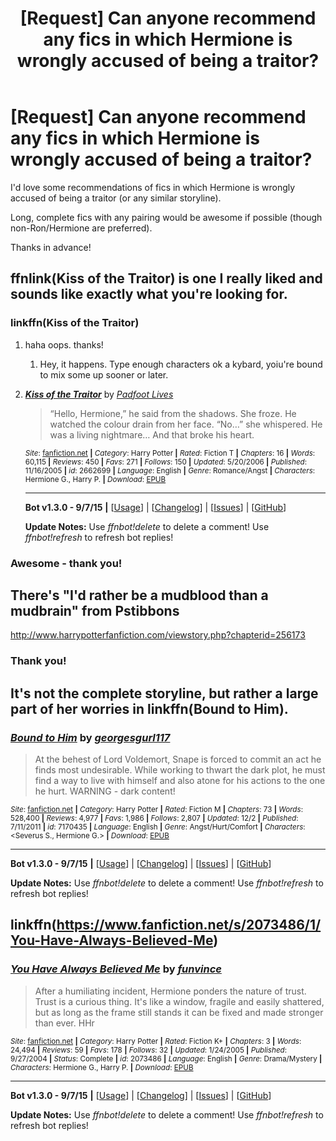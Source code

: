 #+TITLE: [Request] Can anyone recommend any fics in which Hermione is wrongly accused of being a traitor?

* [Request] Can anyone recommend any fics in which Hermione is wrongly accused of being a traitor?
:PROPERTIES:
:Author: wretchedvillainy
:Score: 12
:DateUnix: 1450407839.0
:DateShort: 2015-Dec-18
:FlairText: Request
:END:
I'd love some recommendations of fics in which Hermione is wrongly accused of being a traitor (or any similar storyline).

Long, complete fics with any pairing would be awesome if possible (though non-Ron/Hermione are preferred).

Thanks in advance!


** ffnlink(Kiss of the Traitor) is one I really liked and sounds like exactly what you're looking for.
:PROPERTIES:
:Author: maxxie10
:Score: 3
:DateUnix: 1450415263.0
:DateShort: 2015-Dec-18
:END:

*** linkffn(Kiss of the Traitor)
:PROPERTIES:
:Score: 4
:DateUnix: 1450415857.0
:DateShort: 2015-Dec-18
:END:

**** haha oops. thanks!
:PROPERTIES:
:Author: maxxie10
:Score: 4
:DateUnix: 1450418915.0
:DateShort: 2015-Dec-18
:END:

***** Hey, it happens. Type enough characters ok a kybard, yoiu're bound to mix some up sooner or later.
:PROPERTIES:
:Score: 5
:DateUnix: 1450419310.0
:DateShort: 2015-Dec-18
:END:


**** [[http://www.fanfiction.net/s/2662699/1/][*/Kiss of the Traitor/*]] by [[https://www.fanfiction.net/u/380361/Padfoot-Lives][/Padfoot Lives/]]

#+begin_quote
  “Hello, Hermione,” he said from the shadows. She froze. He watched the colour drain from her face. “No...” she whispered. He was a living nightmare... And that broke his heart.
#+end_quote

^{/Site/: [[http://www.fanfiction.net/][fanfiction.net]] *|* /Category/: Harry Potter *|* /Rated/: Fiction T *|* /Chapters/: 16 *|* /Words/: 60,115 *|* /Reviews/: 450 *|* /Favs/: 271 *|* /Follows/: 150 *|* /Updated/: 5/20/2006 *|* /Published/: 11/16/2005 *|* /id/: 2662699 *|* /Language/: English *|* /Genre/: Romance/Angst *|* /Characters/: Hermione G., Harry P. *|* /Download/: [[http://www.p0ody-files.com/ff_to_ebook/mobile/makeEpub.php?id=2662699][EPUB]]}

--------------

*Bot v1.3.0 - 9/7/15* *|* [[[https://github.com/tusing/reddit-ffn-bot/wiki/Usage][Usage]]] | [[[https://github.com/tusing/reddit-ffn-bot/wiki/Changelog][Changelog]]] | [[[https://github.com/tusing/reddit-ffn-bot/issues/][Issues]]] | [[[https://github.com/tusing/reddit-ffn-bot/][GitHub]]]

*Update Notes:* Use /ffnbot!delete/ to delete a comment! Use /ffnbot!refresh/ to refresh bot replies!
:PROPERTIES:
:Author: FanfictionBot
:Score: 3
:DateUnix: 1450415880.0
:DateShort: 2015-Dec-18
:END:


*** Awesome - thank you!
:PROPERTIES:
:Author: wretchedvillainy
:Score: 1
:DateUnix: 1450422425.0
:DateShort: 2015-Dec-18
:END:


** There's "I'd rather be a mudblood than a mudbrain" from Pstibbons

[[http://www.harrypotterfanfiction.com/viewstory.php?chapterid=256173]]
:PROPERTIES:
:Author: Starfox5
:Score: 1
:DateUnix: 1450421337.0
:DateShort: 2015-Dec-18
:END:

*** Thank you!
:PROPERTIES:
:Author: wretchedvillainy
:Score: 1
:DateUnix: 1450422438.0
:DateShort: 2015-Dec-18
:END:


** It's not the complete storyline, but rather a large part of her worries in linkffn(Bound to Him).
:PROPERTIES:
:Author: cavelioness
:Score: 1
:DateUnix: 1450440023.0
:DateShort: 2015-Dec-18
:END:

*** [[http://www.fanfiction.net/s/7170435/1/][*/Bound to Him/*]] by [[https://www.fanfiction.net/u/594658/georgesgurl117][/georgesgurl117/]]

#+begin_quote
  At the behest of Lord Voldemort, Snape is forced to commit an act he finds most undesirable. While working to thwart the dark plot, he must find a way to live with himself and also atone for his actions to the one he hurt. WARNING - dark content!
#+end_quote

^{/Site/: [[http://www.fanfiction.net/][fanfiction.net]] *|* /Category/: Harry Potter *|* /Rated/: Fiction M *|* /Chapters/: 73 *|* /Words/: 528,400 *|* /Reviews/: 4,977 *|* /Favs/: 1,986 *|* /Follows/: 2,807 *|* /Updated/: 12/2 *|* /Published/: 7/11/2011 *|* /id/: 7170435 *|* /Language/: English *|* /Genre/: Angst/Hurt/Comfort *|* /Characters/: <Severus S., Hermione G.> *|* /Download/: [[http://www.p0ody-files.com/ff_to_ebook/mobile/makeEpub.php?id=7170435][EPUB]]}

--------------

*Bot v1.3.0 - 9/7/15* *|* [[[https://github.com/tusing/reddit-ffn-bot/wiki/Usage][Usage]]] | [[[https://github.com/tusing/reddit-ffn-bot/wiki/Changelog][Changelog]]] | [[[https://github.com/tusing/reddit-ffn-bot/issues/][Issues]]] | [[[https://github.com/tusing/reddit-ffn-bot/][GitHub]]]

*Update Notes:* Use /ffnbot!delete/ to delete a comment! Use /ffnbot!refresh/ to refresh bot replies!
:PROPERTIES:
:Author: FanfictionBot
:Score: 1
:DateUnix: 1450440056.0
:DateShort: 2015-Dec-18
:END:


** linkffn([[https://www.fanfiction.net/s/2073486/1/You-Have-Always-Believed-Me]])
:PROPERTIES:
:Author: ryanvdb
:Score: 1
:DateUnix: 1450729082.0
:DateShort: 2015-Dec-21
:END:

*** [[http://www.fanfiction.net/s/2073486/1/][*/You Have Always Believed Me/*]] by [[https://www.fanfiction.net/u/145997/funvince][/funvince/]]

#+begin_quote
  After a humiliating incident, Hermione ponders the nature of trust. Trust is a curious thing. It's like a window, fragile and easily shattered, but as long as the frame still stands it can be fixed and made stronger than ever. HHr
#+end_quote

^{/Site/: [[http://www.fanfiction.net/][fanfiction.net]] *|* /Category/: Harry Potter *|* /Rated/: Fiction K+ *|* /Chapters/: 3 *|* /Words/: 24,494 *|* /Reviews/: 59 *|* /Favs/: 178 *|* /Follows/: 32 *|* /Updated/: 1/24/2005 *|* /Published/: 9/27/2004 *|* /Status/: Complete *|* /id/: 2073486 *|* /Language/: English *|* /Genre/: Drama/Mystery *|* /Characters/: Hermione G., Harry P. *|* /Download/: [[http://www.p0ody-files.com/ff_to_ebook/mobile/makeEpub.php?id=2073486][EPUB]]}

--------------

*Bot v1.3.0 - 9/7/15* *|* [[[https://github.com/tusing/reddit-ffn-bot/wiki/Usage][Usage]]] | [[[https://github.com/tusing/reddit-ffn-bot/wiki/Changelog][Changelog]]] | [[[https://github.com/tusing/reddit-ffn-bot/issues/][Issues]]] | [[[https://github.com/tusing/reddit-ffn-bot/][GitHub]]]

*Update Notes:* Use /ffnbot!delete/ to delete a comment! Use /ffnbot!refresh/ to refresh bot replies!
:PROPERTIES:
:Author: FanfictionBot
:Score: 1
:DateUnix: 1450729146.0
:DateShort: 2015-Dec-21
:END:
